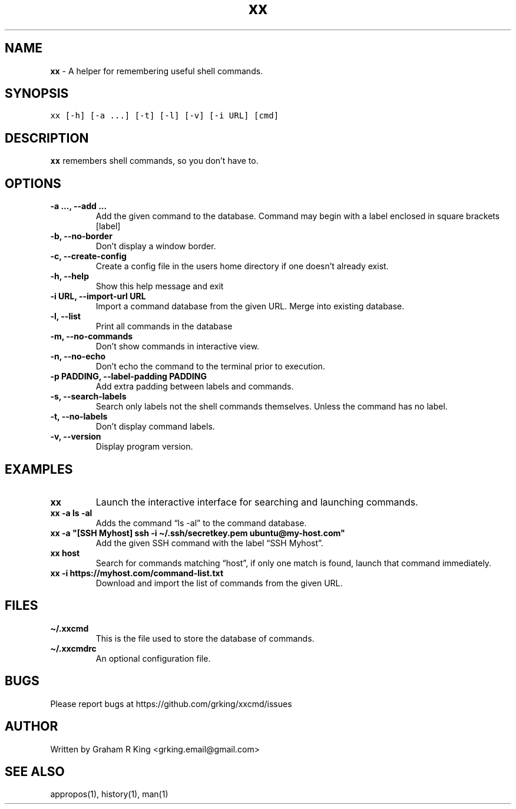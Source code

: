 .\" Automatically generated by Pandoc 2.11.3
.\"
.TH "xx" "1" "" "" "User Commands"
.hy
.SH NAME
.PP
\f[B]xx\f[R] - A helper for remembering useful shell commands.
.SH SYNOPSIS
.PP
\f[C]xx [-h] [-a ...] [-t] [-l] [-v] [-i URL] [cmd]\f[R]
.SH DESCRIPTION
.PP
\f[B]xx\f[R] remembers shell commands, so you don\[cq]t have to.
.SH OPTIONS
.TP
\f[B]\f[CB]-a ..., --add ...\f[B]\f[R]
Add the given command to the database.
Command may begin with a label enclosed in square brackets [label]
.TP
\f[B]\f[CB]-b, --no-border\f[B]\f[R]
Don\[cq]t display a window border.
.TP
\f[B]\f[CB]-c, --create-config\f[B]\f[R]
Create a config file in the users home directory if one doesn\[cq]t
already exist.
.TP
\f[B]\f[CB]-h, --help\f[B]\f[R]
Show this help message and exit
.TP
\f[B]\f[CB]-i URL, --import-url URL\f[B]\f[R]
Import a command database from the given URL.
Merge into existing database.
.TP
\f[B]\f[CB]-l, --list\f[B]\f[R]
Print all commands in the database
.TP
\f[B]\f[CB]-m, --no-commands\f[B]\f[R]
Don\[cq]t show commands in interactive view.
.TP
\f[B]\f[CB]-n, --no-echo\f[B]\f[R]
Don\[cq]t echo the command to the terminal prior to execution.
.TP
\f[B]\f[CB]-p PADDING, --label-padding PADDING\f[B]\f[R]
Add extra padding between labels and commands.
.TP
\f[B]\f[CB]-s, --search-labels\f[B]\f[R]
Search only labels not the shell commands themselves.
Unless the command has no label.
.TP
\f[B]\f[CB]-t, --no-labels\f[B]\f[R]
Don\[cq]t display command labels.
.TP
\f[B]\f[CB]-v, --version\f[B]\f[R]
Display program version.
.SH EXAMPLES
.TP
\f[B]\f[CB]xx\f[B]\f[R]
Launch the interactive interface for searching and launching commands.
.TP
\f[B]\f[CB]xx -a ls -al\f[B]\f[R]
Adds the command \[lq]ls -al\[rq] to the command database.
.TP
\f[B]\f[CB]xx -a \[dq][SSH Myhost] ssh -i \[ti]/.ssh/secretkey.pem ubuntu\[at]my-host.com\[dq]\f[B]\f[R]
Add the given SSH command with the label \[lq]SSH Myhost\[rq].
.TP
\f[B]\f[CB]xx host\f[B]\f[R]
Search for commands matching \[lq]host\[rq], if only one match is found,
launch that command immediately.
.TP
\f[B]\f[CB]xx -i https://myhost.com/command-list.txt\f[B]\f[R]
Download and import the list of commands from the given URL.
.SH FILES
.TP
\f[B]\f[CB]\[ti]/.xxcmd\f[B]\f[R]
This is the file used to store the database of commands.
.TP
\f[B]\f[CB]\[ti]/.xxcmdrc\f[B]\f[R]
An optional configuration file.
.SH BUGS
.PP
Please report bugs at https://github.com/grking/xxcmd/issues
.SH AUTHOR
.PP
Written by Graham R King <grking.email@gmail.com>
.SH SEE ALSO
.PP
appropos(1), history(1), man(1)
